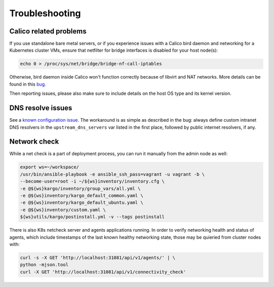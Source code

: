 .. _tshoot:

===============
Troubleshooting
===============

Calico related problems
=======================

If you use standalone bare metal servers, or if you experience issues with a
Calico bird daemon and networking for a Kubernetes cluster VMs, ensure that
netfilter for bridge interfaces is disabled for your host node(s):

.. code:: sh

     echo 0 > /proc/sys/net/bridge/bridge-nf-call-iptables

Otherwise, bird daemon inside Calico won't function correctly because of
libvirt and NAT networks. More details can be found in this
`bug <https://bugzilla.redhat.com/show_bug.cgi?id=512206>`_.

Then reporting issues, please also make sure to include details on the host
OS type and its kernel version.

DNS resolve issues
==================

See a `known configuration issue <https://bugs.launchpad.net/fuel-ccp/+bug/1627680>`_.
The workaround is as simple as described in the bug: always define custom
intranet DNS resolvers in the ``upstream_dns_servers`` var listed in the first
place, followed by public internet resolvers, if any.

Network check
=============

While a net check is a part of deployment process, you can run it manually
from the admin node as well:

.. code:: sh

      export ws=~/workspace/
      /usr/bin/ansible-playbook -e ansible_ssh_pass=vagrant -u vagrant -b \
      --become-user=root -i ~/${ws}inventory/inventory.cfg \
      -e @${ws}kargo/inventory/group_vars/all.yml \
      -e @${ws}inventory/kargo_default_common.yaml \
      -e @${ws}inventory/kargo_default_ubuntu.yaml \
      -e @${ws}inventory/custom.yaml \
      ${ws}utils/kargo/postinstall.yml -v --tags postinstall

There is also K8s netcheck server and agents applications running.
In order to verify networking health and status of agents, which include
timestamps of the last known healthy networking state, those may be quieried
from cluster nodes with:

.. code:: sh

      curl -s -X GET 'http://localhost:31081/api/v1/agents/' | \
      python -mjson.tool
      curl -X GET 'http://localhost:31081/api/v1/connectivity_check'
